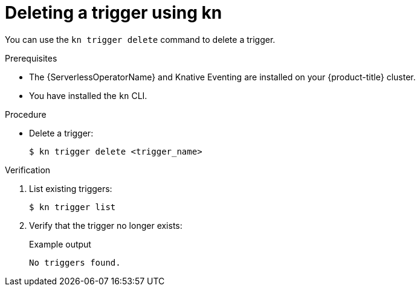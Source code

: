 // Module included in the following assemblies:
//
// * /serverless/knative_eventing/serverless-using-brokers.adoc

[id="delete-kn-trigger_{context}"]
= Deleting a trigger using kn

You can use the `kn trigger delete` command to delete a trigger.

.Prerequisites

* The {ServerlessOperatorName} and Knative Eventing are installed on your {product-title} cluster.
* You have installed the `kn` CLI.

.Procedure

* Delete a trigger:
+
[source,terminal]
----
$ kn trigger delete <trigger_name>
----

.Verification

. List existing triggers:
+
[source,terminal]
----
$ kn trigger list
----

. Verify that the trigger no longer exists:
+
.Example output
[source,terminal]
----
No triggers found.
----
